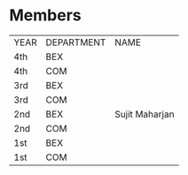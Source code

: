 * Members
| YEAR | DEPARTMENT | NAME           |
| 4th  | BEX        |                |
| 4th  | COM        |                |
| 3rd  | BEX        |                |
| 3rd  | COM        |                |
| 2nd  | BEX        | Sujit Maharjan |
| 2nd  | COM        |                |
| 1st  | BEX        |                |
| 1st  | COM        |                |
